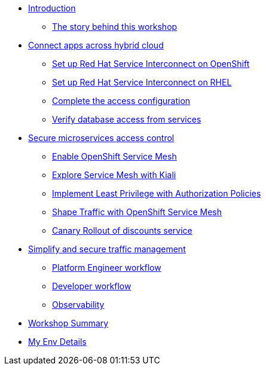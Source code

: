 * xref:index.adoc[Introduction]
** xref:intro/intro.0.adoc[The story behind this workshop]

* xref:m1/module-01.0.adoc[Connect apps across hybrid cloud]
** xref:m1/module-01.1.adoc[Set up Red Hat Service Interconnect on OpenShift]
** xref:m1/module-01.2.adoc[Set up Red Hat Service Interconnect on RHEL]
** xref:m1/module-01.3.adoc[Complete the access configuration]
** xref:m1/module-01.4.adoc[Verify database access from services]


* xref:m2/module-02.0.adoc[Secure microservices access control]
** xref:m2/module-02.1.adoc[Enable OpenShift Service Mesh]
** xref:m2/module-02.1.1.adoc[Explore Service Mesh with Kiali]
** xref:m2/module-02.2.adoc[Implement Least Privilege with Authorization Policies]
** xref:m2/module-02.3.adoc[Shape Traffic with OpenShift Service Mesh]
** xref:m2/module-02.4.adoc[Canary Rollout of discounts service]

* xref:m3/module-03.0.adoc[Simplify and secure traffic management]
** xref:m3/module-03.1.adoc[Platform Engineer workflow]
** xref:m3/module-03.2.adoc[Developer workflow]
** xref:m3/module-03.3.adoc[Observability]


* xref:conclusion/summary.adoc[Workshop Summary]

* xref:myenv.adoc[My Env Details]